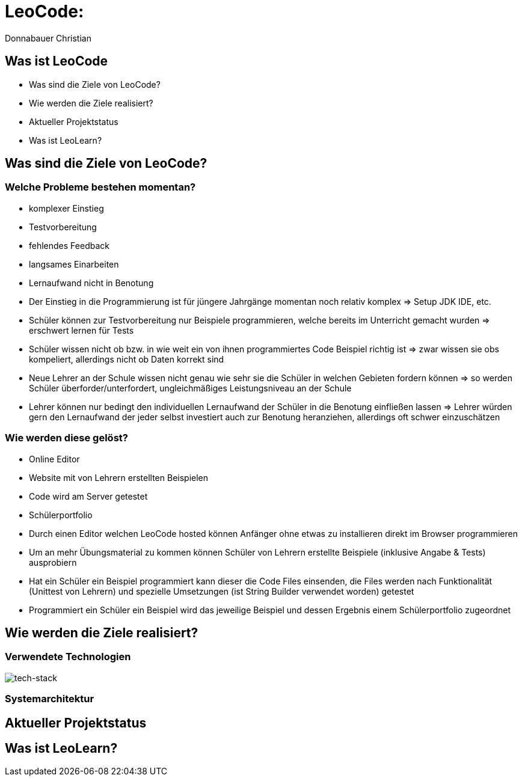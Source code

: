 = LeoCode:
Donnabauer Christian

== Was ist LeoCode
* Was sind die Ziele von LeoCode?
* Wie werden die Ziele realisiert?
* Aktueller Projektstatus
* Was ist LeoLearn?

== Was sind die Ziele von LeoCode?



=== Welche Probleme bestehen momentan?

* komplexer Einstieg
* Testvorbereitung
* fehlendes Feedback
* langsames Einarbeiten
* Lernaufwand nicht in Benotung

[.notes]
--
* Der Einstieg in die Programmierung ist für jüngere Jahrgänge momentan noch relativ komplex => Setup JDK IDE, etc.
* Schüler können zur Testvorbereitung nur Beispiele programmieren, welche bereits im Unterricht gemacht wurden
=> erschwert lernen für Tests
* Schüler wissen nicht ob bzw. in wie weit ein von ihnen programmiertes Code Beispiel richtig ist => zwar wissen sie
obs kompeliert, allerdings nicht ob Daten korrekt sind
* Neue Lehrer an der Schule wissen nicht genau wie sehr sie die Schüler in welchen Gebieten fordern können => so werden
Schüler überforder/unterfordert, ungleichmäßiges Leistungsniveau an der Schule
* Lehrer können nur bedingt den individuellen Lernaufwand der Schüler in die Benotung einfließen lassen => Lehrer würden
gern den Lernaufwand der jeder selbst investiert auch zur Benotung heranziehen, allerdings oft schwer einzuschätzen
--

=== Wie werden diese gelöst?

* Online Editor
* Website mit von Lehrern erstellten Beispielen
* Code wird am Server getestet
* Schülerportfolio

[.notes]
--
* Durch einen Editor welchen LeoCode hosted können Anfänger ohne etwas zu installieren direkt im Browser programmieren
* Um an mehr Übungsmaterial zu kommen können Schüler von Lehrern erstellte Beispiele (inklusive Angabe & Tests)
ausprobiern
* Hat ein Schüler ein Beispiel programmiert kann dieser die Code Files einsenden, die Files werden nach Funktionalität
(Unittest von Lehrern) und spezielle Umsetzungen (ist String Builder verwendet worden) getestet
* Programmiert ein Schüler ein Beispiel wird das jeweilige Beispiel und dessen Ergebnis einem Schülerportfolio
zugeordnet
--

== Wie werden die Ziele realisiert?

=== Verwendete Technologien

image::./assets/tech-stack.png[tech-stack]

=== Systemarchitektur

== Aktueller Projektstatus

== Was ist LeoLearn?